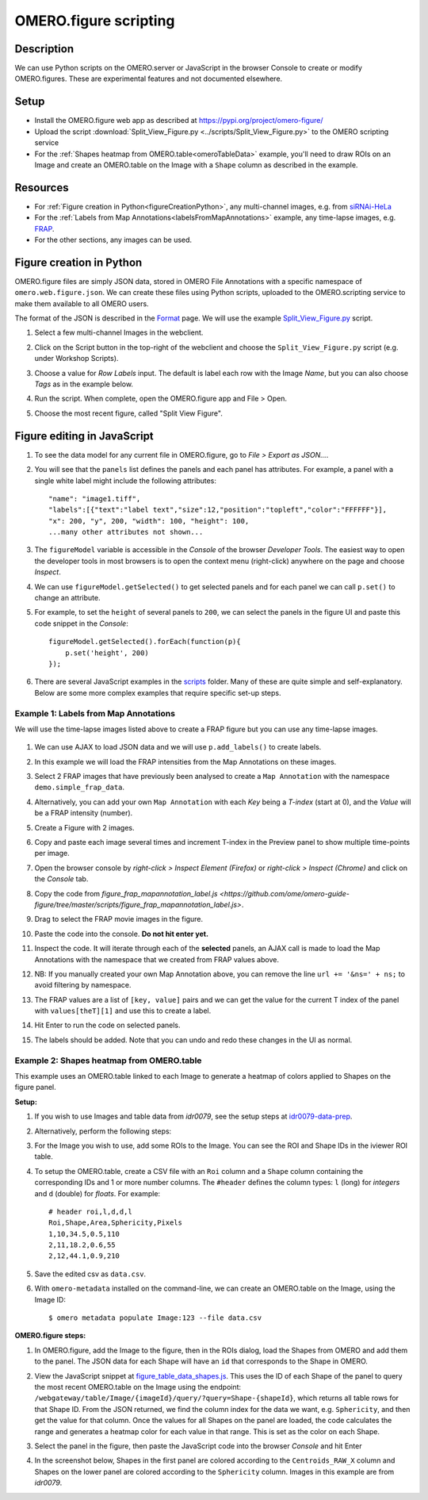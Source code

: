 OMERO.figure scripting
======================

Description
-----------

We can use Python scripts on the OMERO.server or JavaScript in the browser Console to create or
modify OMERO.figures. These are experimental features and not documented elsewhere.

Setup
-----

-  Install the OMERO.figure web app as described at https://pypi.org/project/omero-figure/
-  Upload the script :download:`Split_View_Figure.py <../scripts/Split_View_Figure.py>` to the OMERO scripting service
-  For the :ref:`Shapes heatmap from OMERO.table<omeroTableData>` example, you'll need to draw ROIs on an Image and create an OMERO.table on the
   Image with a ``Shape`` column as described in the example.

Resources
---------

-  For :ref:`Figure creation in Python<figureCreationPython>`, any multi-channel images, e.g. from `siRNAi-HeLa <https://downloads.openmicroscopy.org/images/DV/siRNAi-HeLa/>`__
-  For the :ref:`Labels from Map Annotations<labelsFromMapAnnotations>` example, any time-lapse images, e.g. `FRAP <https://downloads.openmicroscopy.org/images/DV/will/FRAP/>`__.
-  For the other sections, any images can be used.

.. _figureCreationPython:

Figure creation in Python
-------------------------

OMERO.figure files are simply JSON data, stored in OMERO File Annotations with a specific
namespace of ``omero.web.figure.json``. We can create these files using Python scripts, uploaded to
the OMERO.scripting service to make them available to all OMERO users.

The format of the JSON is described in the `Format <https://github.com/ome/omero-figure/blob/master/docs/figure_file_format.rst>`_ page.
We will use the example `Split_View_Figure.py <https://github.com/ome/omero-guide-figure/tree/master/scripts/Split_View_Figure.py>`_ script.

#. Select a few multi-channel Images in the webclient.

#. Click on the Script button \ |script_icon|\  in the top-right of the webclient and choose the
   ``Split_View_Figure.py`` script (e.g. under Workshop Scripts).

#. Choose a value for `Row Labels` input. The default is label each row with the Image `Name`,
   but you can also choose `Tags` as in the example below.

#. Run the script. When complete, open the OMERO.figure app and File > Open.

#. Choose the most recent figure, called "Split View Figure".

    .. image:: images/script_split_view_figure.png
       :width: 515 px

Figure editing in JavaScript
----------------------------

#.  To see the data model for any current file in OMERO.figure, go to *File > Export as JSON...*.

#.  You will see that the ``panels`` list defines the panels and each panel has attributes. For example, a panel with a single white label might include the following attributes:

    ::

        "name": "image1.tiff",
        "labels":[{"text":"label text","size":12,"position":"topleft","color":"FFFFFF"}],
        "x": 200, "y", 200, "width": 100, "height": 100,
        ...many other attributes not shown...

#.  The ``figureModel`` variable is accessible in the `Console` of the browser `Developer Tools`. The easiest way to open
    the developer tools in most browsers is to open the context menu (right-click) anywhere on the page and choose `Inspect`.

#.  We can use ``figureModel.getSelected()`` to get selected panels and for each panel we can call ``p.set()`` to change an attribute.

#.  For example, to set the ``height`` of several panels to ``200``, we can select the panels in the figure UI and paste
    this code snippet in the `Console`:

    ::

        figureModel.getSelected().forEach(function(p){
            p.set('height', 200)
        });

#.  There are several JavaScript examples in the `scripts <https://github.com/ome/omero-guide-figure/tree/master/scripts>`_ folder.
    Many of these are quite simple and self-explanatory. Below are some more complex examples that require specific set-up steps.

.. _labelsFromMapAnnotations:

Example 1: Labels from Map Annotations
~~~~~~~~~~~~~~~~~~~~~~~~~~~~~~~~~~~~~~

We will use the time-lapse images listed above to create a FRAP figure but you can use any time-lapse images.

    .. image:: images/script_frap_figure.png
       :width: 750 px
       :align: center

#.  We can use AJAX to load JSON data and we will use ``p.add_labels()`` to create labels.

#.  In this example we will load the FRAP intensities from the Map Annotations on these images.

#.  Select 2 FRAP images that have previously been analysed to create a ``Map Annotation`` with the namespace ``demo.simple_frap_data``.

    .. image:: images/script_map_ann_analysis.png
       :scale: 75 %

#.  Alternatively, you can add your own ``Map Annotation`` with each *Key* being a *T-index* (start at 0), and the *Value* will be a FRAP intensity (number).

    .. image:: images/script_map_ann_manual.png
       :scale: 75 %

#.  Create a Figure with 2 images.

#.  Copy and paste each image several times and increment T-index in the Preview panel to show multiple time-points per image.

#.  Open the browser console by *right-click > Inspect Element (Firefox)* or *right-click > Inspect (Chrome)* and click on the *Console* tab.

#.  Copy the code from `figure_frap_mapannotation_label.js <https://github.com/ome/omero-guide-figure/tree/master/scripts/figure_frap_mapannotation_label.js>`.

#.  Drag to select the FRAP movie images in the figure.

#.  Paste the code into the console. **Do not hit enter yet.**

#.  Inspect the code. It will iterate through each of the **selected** panels, an AJAX call is made to load the Map Annotations with the namespace that we created from FRAP values above.

#.  NB: If you manually created your own Map Annotation above, you can remove the line ``url += '&ns=' + ns;`` to avoid filtering by namespace.

#.  The FRAP values are a list of ``[key, value]`` pairs and we can get the value for the current T index of the panel with ``values[theT][1]`` and use this to create a label.

#.  Hit Enter to run the code on selected panels.

#.  The labels should be added. Note that you can undo and redo these changes in the UI as normal.


.. |script_icon| image:: images/scripts_icon.png
   :width: 0.36621in
   :height: 0.27231in

.. _omeroTableData:

Example 2: Shapes heatmap from OMERO.table
~~~~~~~~~~~~~~~~~~~~~~~~~~~~~~~~~~~~~~~~~~

This example uses an OMERO.table linked to each Image to generate
a heatmap of colors applied to Shapes on the figure panel.

**Setup:**

#.  If you wish to use Images and table data from `idr0079`, see the setup steps
    at `idr0079-data-prep <https://github.com/will-moore/training-scripts/blob/ome_2021_workshop_features/maintenance/preparation/idr0079-data-prep.md>`_.

#.  Alternatively, perform the following steps:

#.  For the Image you wish to use, add some ROIs to the Image. You can see the ROI and Shape IDs in the iviewer ROI table.

#.  To setup the OMERO.table, create a CSV file with an ``Roi`` column and a ``Shape`` column containing the corresponding IDs and 1
    or more number columns. The ``#header`` defines the column types: ``l`` (long) for `integers` and ``d`` (double) for `floats`.
    For example:

    ::

        # header roi,l,d,d,l
        Roi,Shape,Area,Sphericity,Pixels
        1,10,34.5,0.5,110
        2,11,18.2,0.6,55
        2,12,44.1,0.9,210

#.  Save the edited csv as ``data.csv``.

#.  With ``omero-metadata`` installed on the command-line, we can create an OMERO.table on the Image, using the Image ID:

    ::

        $ omero metadata populate Image:123 --file data.csv

**OMERO.figure steps:**

#.  In OMERO.figure, add the Image to the figure, then in the ROIs dialog, load the Shapes from OMERO and add
    them to the panel. The JSON data for each Shape will have an ``id`` that corresponds to the Shape in
    OMERO.

#.  View the JavaScript snippet at `figure_table_data_shapes.js <https://github.com/ome/omero-guide-figure/tree/master/scripts/figure_table_data_shapes.js>`_.
    This uses the ID of each Shape of the panel to query the most recent OMERO.table on the Image using the
    endpoint: ``/webgateway/table/Image/{imageId}/query/?query=Shape-{shapeId}``, which returns
    all table rows for that Shape ID. From the JSON returned, we find the column index for the
    data we want, e.g. ``Sphericity``, and then get the value for that column.
    Once the values for all Shapes on the panel are loaded, the code calculates the range and
    generates a heatmap color for each value in that range. This is set as the color
    on each Shape.

#.  Select the panel in the figure, then paste the JavaScript code into the browser `Console` and hit Enter

#.  In the screenshot below, Shapes in the first panel are colored according to the ``Centroids_RAW_X``
    column and Shapes on the lower panel are colored according to the ``Sphericity`` column.
    Images in this example are from `idr0079`.

    .. image:: images/script_idr0079_heatmap.png
       :width: 690 px
